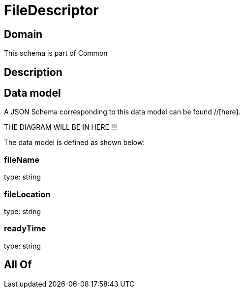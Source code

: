= FileDescriptor

[#domain]
== Domain

This schema is part of Common

[#description]
== Description



[#data_model]
== Data model

A JSON Schema corresponding to this data model can be found //[here].

THE DIAGRAM WILL BE IN HERE !!!


The data model is defined as shown below:


=== fileName
type: string


=== fileLocation
type: string


=== readyTime
type: string


[#all_of]
== All Of

